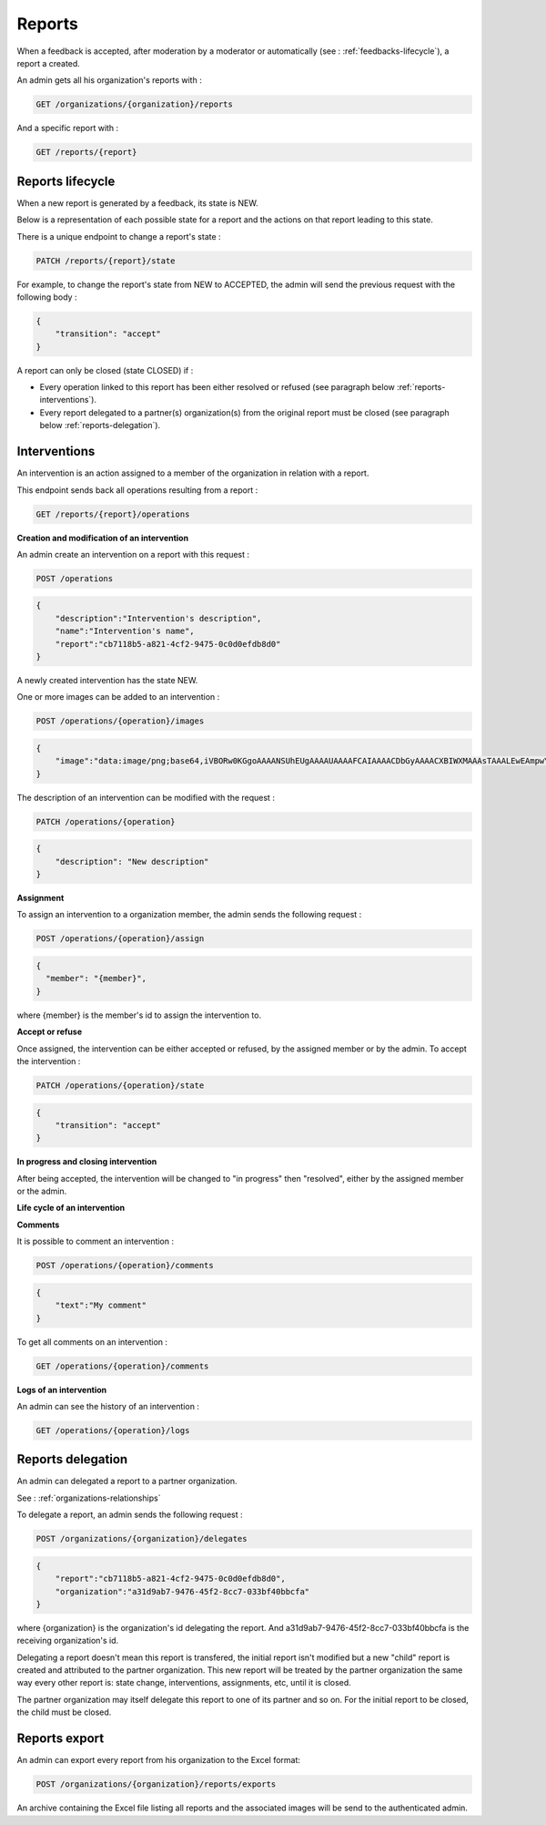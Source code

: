 .. _reports:

Reports
========

When a feedback is accepted, after moderation by a moderator or automatically (see : :ref:`feedbacks-lifecycle`), a report a created.

An admin gets all his organization's reports with :

.. code-block:: bash

    GET /organizations/{organization}/reports

And a specific report with :

.. code-block:: bash

    GET /reports/{report}

.. _reports-lifecycle:

Reports lifecycle
-------------------------

When a new report is generated by a feedback, its state is NEW.

Below is a representation of each possible state for a report and the actions on that report leading to this state.

.. image:: ../../images/report_workflow.png

There is a unique endpoint to change a report's state :

.. code-block:: bash

    PATCH /reports/{report}/state

For example, to change the report's state from NEW to ACCEPTED, the admin will send the previous request with the following body :

.. code-block:: json

    {
        "transition": "accept"
    }

A report can only be closed (state CLOSED) if :

- Every operation linked to this report has been either resolved or refused (see paragraph below :ref:`reports-interventions`).
- Every report delegated to a partner(s) organization(s) from the original report must be closed (see paragraph below :ref:`reports-delegation`).

.. _reports-interventions:

Interventions
----------

An intervention is an action assigned to a member of the organization in relation with a report.

This endpoint sends back all operations resulting from a report :

.. code-block:: bash

    GET /reports/{report}/operations

**Creation and modification of an intervention**

An admin create an intervention on a report with this request :

.. code-block:: bash

    POST /operations
.. code-block:: json

    {
        "description":"Intervention's description",
        "name":"Intervention's name",
        "report":"cb7118b5-a821-4cf2-9475-0c0d0efdb8d0"
    }

A newly created intervention has the state NEW.

One or more images can be added to an intervention :

.. code-block:: bash

    POST /operations/{operation}/images
.. code-block:: json

    {
        "image":"data:image/png;base64,iVBORw0KGgoAAAANSUhEUgAAAAUAAAAFCAIAAAACDbGyAAAACXBIWXMAAAsTAAALEwEAmpwYAAAAB3RJTUUH4QIVDRUfvq7u+AAAABl0RVh0Q29tbWVudABDcmVhdGVkIHdpdGggR0lNUFeBDhcAAAAUSURBVAjXY3wrIcGABJgYUAGpfABZiwEnbOeFrwAAAABJRU5ErkJggg=="
    }

The description of an intervention can be modified with the request :

.. code-block:: bash

    PATCH /operations/{operation}
.. code-block:: json

    {
        "description": "New description"
    }

**Assignment**

To assign an intervention to a organization member, the admin sends the following request :

.. code-block:: bash

    POST /operations/{operation}/assign
.. code-block:: bash

    {
      "member": "{member}",
    }

where {member} is the member's id to assign the intervention to.

**Accept or refuse**

Once assigned, the intervention can be either accepted or refused, by the assigned member or by the admin.
To accept the intervention :

.. code-block:: bash

    PATCH /operations/{operation}/state
.. code-block:: json

    {
        "transition": "accept"
    }

**In progress and closing intervention**

After being accepted, the intervention will be changed to "in progress" then "resolved", either by the assigned member or the admin.

**Life cycle of an intervention**

.. image:: ../../images/operation_workflow.png

**Comments**

It is possible to comment an intervention :

.. code-block:: bash

    POST /operations/{operation}/comments
.. code-block:: json

    {
        "text":"My comment"
    }

To get all comments on an intervention :

.. code-block:: bash

    GET /operations/{operation}/comments

**Logs of an intervention**

An admin can see the history of an intervention :

.. code-block:: bash

    GET /operations/{operation}/logs

.. _reports-delegation:

Reports delegation
------------------

An admin can delegated a report to a partner organization.

See : :ref:`organizations-relationships`

To delegate a report, an admin sends the following request :

.. code-block:: bash

    POST /organizations/{organization}/delegates
.. code-block:: json

    {
        "report":"cb7118b5-a821-4cf2-9475-0c0d0efdb8d0",
        "organization":"a31d9ab7-9476-45f2-8cc7-033bf40bbcfa"
    }

where {organization} is the organization's id delegating the report.
And a31d9ab7-9476-45f2-8cc7-033bf40bbcfa is the receiving organization's id.

Delegating a report doesn't mean this report is transfered, the initial report isn't modified but a new "child" report is created and attributed to the partner organization. This new report will be treated by the partner organization the same way every other report is: state change, interventions, assignments, etc, until it is closed.

The partner organization may itself delegate this report to one of its partner and so on. For the initial report to be closed, the child must be closed.

.. _reports-export:

Reports export
-------------------

An admin can export every report from his organization to the Excel format:

.. code-block:: bash

    POST /organizations/{organization}/reports/exports

An archive containing the Excel file listing all reports and the associated images will be send to the authenticated admin.
